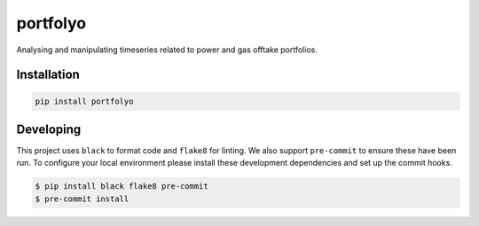 portfolyo
=========

.. image:: https://img.shields.io/pypi/v/portfolyo
   :target: https://pypi.org/project/portfolyo
   :alt: Pypi

.. image:: https://github.com/rwijtvliet/portfolyo/actions/workflows/ci.yaml/badge.svg
   :target: https://github.com/rwijtvliet/portfolyo/actions/workflows/ci.yaml
   :alt: Github - CI

.. image:: https://github.com/rwijtvliet/portfolyo/actions/workflows/pre-commit.yaml/badge.svg
   :target: https://github.com/rwijtvliet/portfolyo/actions/workflows/pre-commit.yaml
   :alt: Github - Pre-commit

Analysing and manipulating timeseries related to power and gas offtake portfolios.


Installation
------------

.. code-block:: bash

   pip install portfolyo


Developing
----------

This project uses ``black`` to format code and ``flake8`` for linting. We also support ``pre-commit`` to ensure
these have been run. To configure your local environment please install these development dependencies and set up
the commit hooks.

.. code-block:: bash

   $ pip install black flake8 pre-commit
   $ pre-commit install
